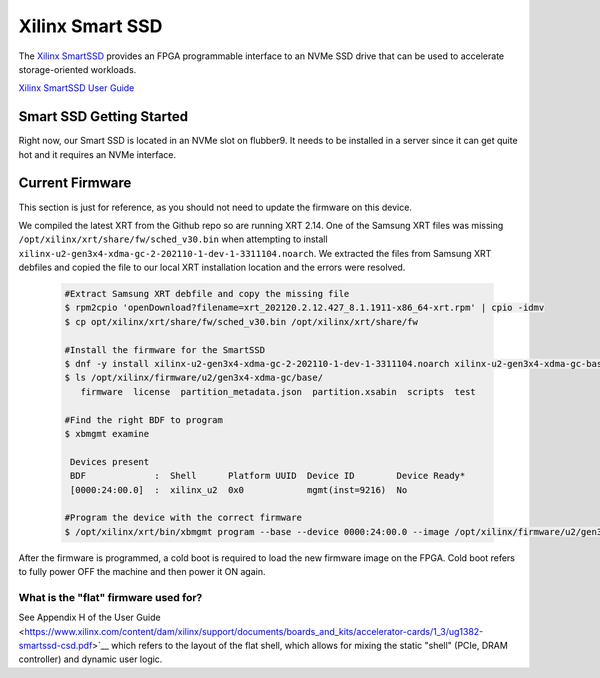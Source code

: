 Xilinx Smart SSD
----------------

The `Xilinx SmartSSD <https://www.xilinx.com/applications/data-center/computational-storage/smartssd.html>`__ provides an FPGA programmable interface to an NVMe SSD drive that can be used to accelerate storage-oriented workloads.


`Xilinx SmartSSD User Guide <https://www.xilinx.com/content/dam/xilinx/support/documents/boards_and_kits/accelerator-cards/1_3/ug1382-smartssd-csd.pdf>`__


Smart SSD Getting Started
=========================
Right now, our Smart SSD is located in an NVMe slot on flubber9. It needs to be installed in a server since it can get quite hot and it requires an NVMe interface.


Current Firmware
================
This section is just for reference, as you should not need to update the firmware on this device.

We compiled the latest XRT from the Github repo so are running XRT 2.14. One of the Samsung XRT files was missing ``/opt/xilinx/xrt/share/fw/sched_v30.bin`` when attempting to install ``xilinx-u2-gen3x4-xdma-gc-2-202110-1-dev-1-3311104.noarch``. We extracted the files from Samsung XRT debfiles and copied the file to our local XRT installation location and the errors were resolved.

 .. code-block::
 
     #Extract Samsung XRT debfile and copy the missing file
     $ rpm2cpio 'openDownload?filename=xrt_202120.2.12.427_8.1.1911-x86_64-xrt.rpm' | cpio -idmv
     $ cp opt/xilinx/xrt/share/fw/sched_v30.bin /opt/xilinx/xrt/share/fw
     
     #Install the firmware for the SmartSSD
     $ dnf -y install xilinx-u2-gen3x4-xdma-gc-2-202110-1-dev-1-3311104.noarch xilinx-u2-gen3x4-xdma-gc-base-2-3311104.noarch.rpm xilinx-u2-gen3x4-xdma-gc-validate-2-3311104.noarch.rpm
     $ ls /opt/xilinx/firmware/u2/gen3x4-xdma-gc/base/
        firmware  license  partition_metadata.json  partition.xsabin  scripts  test
     
     #Find the right BDF to program
     $ xbmgmt examine

      Devices present
      BDF             :  Shell      Platform UUID  Device ID        Device Ready*
      [0000:24:00.0]  :  xilinx_u2  0x0            mgmt(inst=9216)  No
      
     #Program the device with the correct firmware
     $ /opt/xilinx/xrt/bin/xbmgmt program --base --device 0000:24:00.0 --image /opt/xilinx/firmware/u2/gen3x4-xdma-gc/base/partition.xsabin

After the firmware is programmed, a cold boot is required to load the new firmware image on the FPGA. Cold boot refers to fully power OFF the machine and then power it ON again.

What is the "flat" firmware used for?
~~~~~~~~~~~~~~~~~~~~~~~~~~~~~~~~~~~~~~~~~~~~~~~
See Appendix H of the User Guide <https://www.xilinx.com/content/dam/xilinx/support/documents/boards_and_kits/accelerator-cards/1_3/ug1382-smartssd-csd.pdf>`__ which refers to the layout of the flat shell, which allows for mixing the static "shell" (PCIe, DRAM controller) and dynamic user logic.
